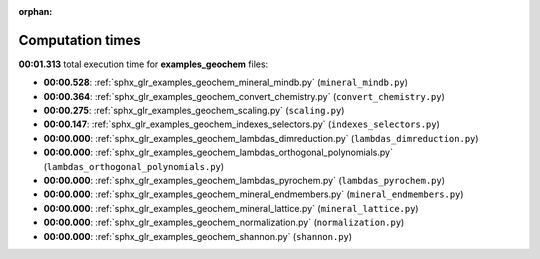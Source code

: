 
:orphan:

.. _sphx_glr_examples_geochem_sg_execution_times:

Computation times
=================
**00:01.313** total execution time for **examples_geochem** files:

- **00:00.528**: :ref:`sphx_glr_examples_geochem_mineral_mindb.py` (``mineral_mindb.py``)
- **00:00.364**: :ref:`sphx_glr_examples_geochem_convert_chemistry.py` (``convert_chemistry.py``)
- **00:00.275**: :ref:`sphx_glr_examples_geochem_scaling.py` (``scaling.py``)
- **00:00.147**: :ref:`sphx_glr_examples_geochem_indexes_selectors.py` (``indexes_selectors.py``)
- **00:00.000**: :ref:`sphx_glr_examples_geochem_lambdas_dimreduction.py` (``lambdas_dimreduction.py``)
- **00:00.000**: :ref:`sphx_glr_examples_geochem_lambdas_orthogonal_polynomials.py` (``lambdas_orthogonal_polynomials.py``)
- **00:00.000**: :ref:`sphx_glr_examples_geochem_lambdas_pyrochem.py` (``lambdas_pyrochem.py``)
- **00:00.000**: :ref:`sphx_glr_examples_geochem_mineral_endmembers.py` (``mineral_endmembers.py``)
- **00:00.000**: :ref:`sphx_glr_examples_geochem_mineral_lattice.py` (``mineral_lattice.py``)
- **00:00.000**: :ref:`sphx_glr_examples_geochem_normalization.py` (``normalization.py``)
- **00:00.000**: :ref:`sphx_glr_examples_geochem_shannon.py` (``shannon.py``)
